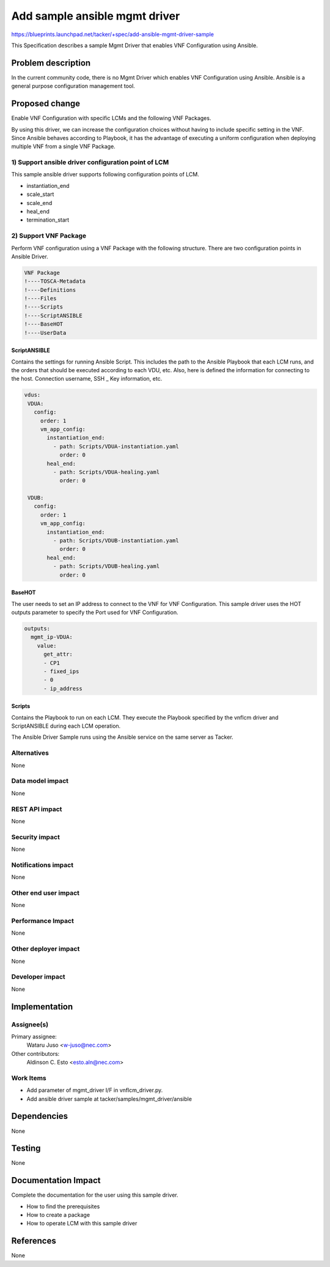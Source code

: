 ..
 This work is licensed under a Creative Commons Attribution 3.0 Unported
 License.

 http://creativecommons.org/licenses/by/3.0/legalcode


==========================================
Add sample ansible mgmt driver
==========================================

https://blueprints.launchpad.net/tacker/+spec/add-ansible-mgmt-driver-sample

This Specification describes a sample Mgmt Driver that enables VNF
Configuration using Ansible.

Problem description
===================

In the current community code, there is no Mgmt Driver which enables VNF
Configuration using Ansible.
Ansible is a general purpose configuration management tool.

Proposed change
===============

Enable VNF Configuration with specific LCMs and the following VNF Packages.

By using this driver, we can increase the configuration choices without
having to include specific setting in the VNF.
Since Ansible behaves according to Playbook, it has the advantage of
executing a uniform configuration when deploying multiple VNF from a single
VNF Package.

1) Support ansible driver configuration point of LCM
----------------------------------------------------

This sample ansible driver supports following configuration points of LCM.

- instantiation_end
- scale_start
- scale_end
- heal_end
- termination_start

2) Support VNF Package
----------------------

Perform VNF configuration using a VNF Package with the following structure.
There are two configuration points in Ansible Driver.

.. code-block:: console

  VNF Package
  !----TOSCA-Metadata
  !----Definitions
  !----Files
  !----Scripts
  !----ScriptANSIBLE
  !----BaseHOT
  !----UserData


ScriptANSIBLE
~~~~~~~~~~~~~

Contains the settings for running Ansible Script.
This includes the path to the Ansible Playbook that each LCM runs,
and the orders that should be executed according to each VDU, etc.
Also, here is defined the information for connecting to the host.
Connection username, SSH _ Key information, etc.

.. code-block:: yaml

 vdus:
  VDUA:
    config:
      order: 1
      vm_app_config:
        instantiation_end:
          - path: Scripts/VDUA-instantiation.yaml
            order: 0
        heal_end:
          - path: Scripts/VDUA-healing.yaml
            order: 0

  VDUB:
    config:
      order: 1
      vm_app_config:
        instantiation_end:
          - path: Scripts/VDUB-instantiation.yaml
            order: 0
        heal_end:
          - path: Scripts/VDUB-healing.yaml
            order: 0


BaseHOT
~~~~~~~

The user needs to set an IP address to connect to the VNF for VNF Configuration.
This sample driver uses the HOT outputs parameter to specify the Port used for VNF Configuration.

.. code-block:: yaml

  outputs:
    mgmt_ip-VDUA:
      value:
        get_attr:
        - CP1
        - fixed_ips
        - 0
        - ip_address

Scripts
~~~~~~~

Contains the Playbook to run on each LCM.
They execute the Playbook specified by the vnflcm driver and ScriptANSIBLE
during each LCM operation.

The Ansible Driver Sample runs using the Ansible service on the same server
as Tacker.

.. seqdiag::

  seqdiag {
    node_width = 80;
    edge_length = 100;

    "Tacker-conductor"
    "AnsibleMgmtDriver"
    "ScriptANSIBLE"
    "Ansible"
    "VnfInstance"

    "Tacker-conductor" -> "AnsibleMgmtDriver"
      [label = "Execute LCM Configuration"];
    "AnsibleMgmtDriver" -> "ScriptANSIBLE"
      [label = "Get configuration setting and select ansible playbook"];
    "AnsibleMgmtDriver" <- "ScriptANSIBLE"
      [label = "return ansible playbook path at Scripts and configuration"];
    "AnsibleMgmtDriver" -> "Ansible"
      [label = "Execute ansible-playbook command using playbook in Scripts"];
    "Ansible" -> "VnfInstance"
      [label = "Configuration instance"];

  }

Alternatives
------------
None

Data model impact
-----------------
None

REST API impact
---------------
None

Security impact
---------------
None

Notifications impact
--------------------
None

Other end user impact
---------------------
None

Performance Impact
------------------
None

Other deployer impact
---------------------
None

Developer impact
----------------
None

Implementation
==============

Assignee(s)
-----------

Primary assignee:
  Wataru Juso <w-juso@nec.com>

Other contributors:
  Aldinson C. Esto <esto.aln@nec.com>

Work Items
----------

- Add parameter of mgmt_driver I/F in vnflcm_driver.py.
- Add ansible driver sample at tacker/samples/mgmt_driver/ansible

Dependencies
============
None

Testing
=======
None

Documentation Impact
====================

Complete the documentation for the user using this sample driver.

- How to find the prerequisites
- How to create a package
- How to operate LCM with this sample driver

References
==========
None
